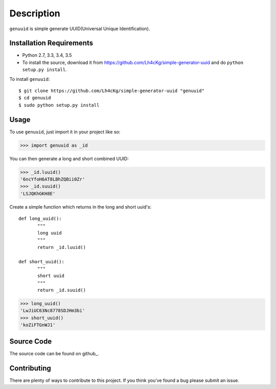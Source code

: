 ===========
Description
===========

``genuuid`` is simple generate UUID(Universal Unique Identification).

Installation Requirements
-----------------------------------

* Python 2.7, 3.3, 3.4, 3.5
* To install the source, download it from https://github.com/Lh4cKg/simple-generator-uuid and do ``python setup.py install``.

To install ``genuuid``::

    $ git clone https://github.com/Lh4cKg/simple-generator-uuid "genuuid"
    $ cd genuuid
    $ sudo python setup.py install

Usage
---------

To use ``genuuid``, just import it in your project like so:

>>> import genuuid as _id

You can then generate a long and short combined UUID:

>>> _id.luuid()
'6ncYfoH6AT8LBhZQBii0Zr'
>>> _id.suuid()
'LSJQKhGKH8E'

Create a simple function which returns in the long and short uuid's::

    def long_uuid():
           """
           long uuid
           """
           return _id.luuid()

    def short_uuid():
           """
           short uuid
           """
           return _id.suuid()

>>> long_uuid()
'LwJiUC63Nc8778SDJHm3bi'
>>> short_uuid()
'koZiFTGnWJ1'

Source Code
-----------------
The source code can be found on github_.

Contributing
-----------------
There are plenty of ways to contribute to this project. If you think you’ve found a bug please submit an issue.
